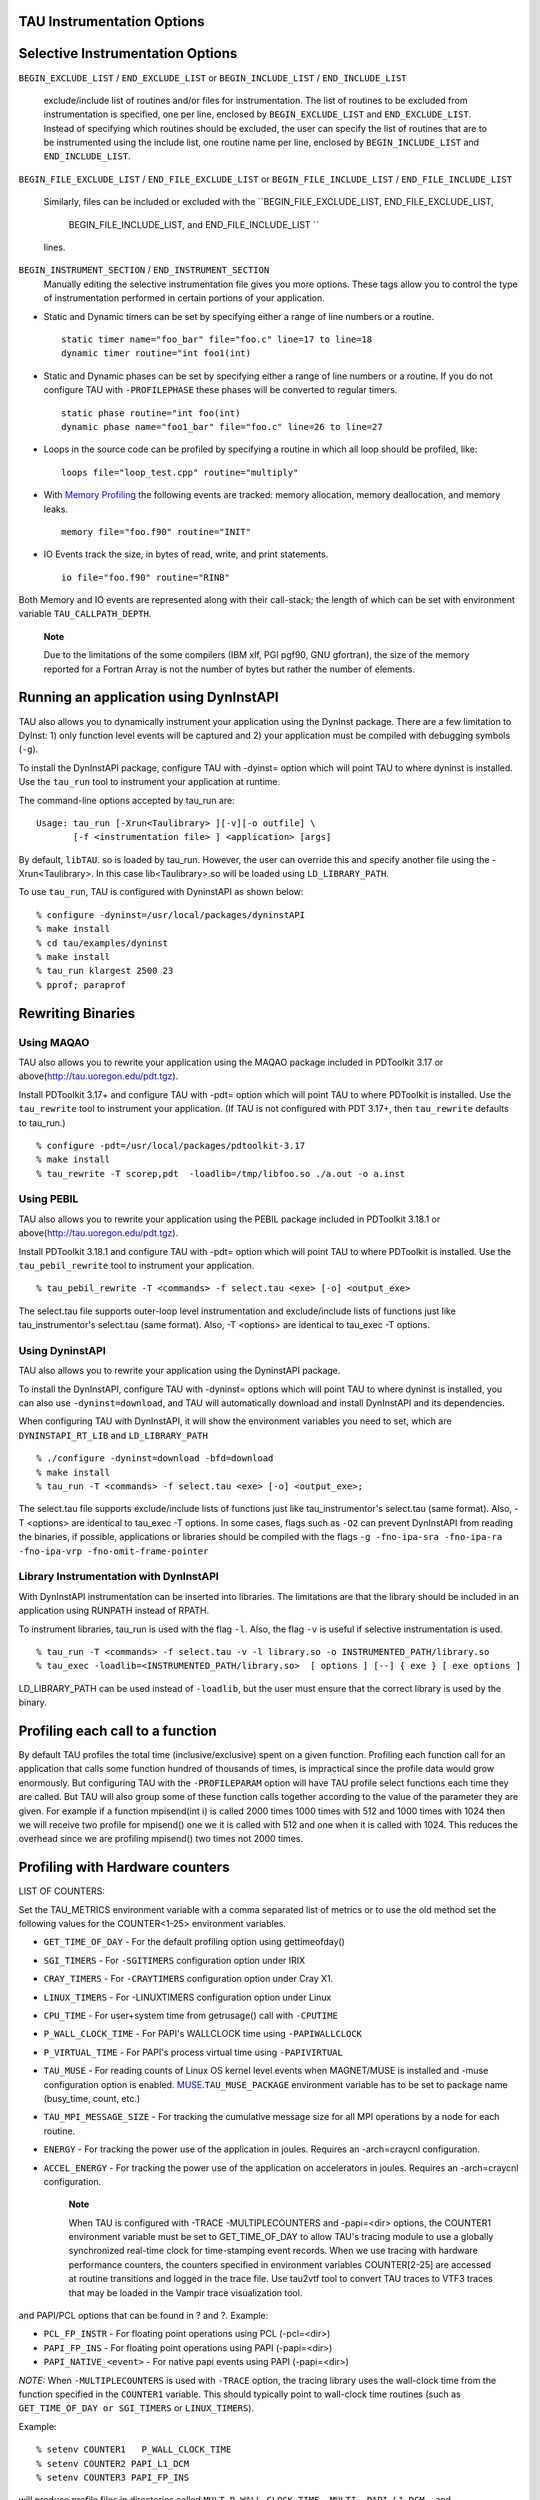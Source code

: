 TAU Instrumentation Options
===========================

Selective Instrumentation Options
=================================

``BEGIN_EXCLUDE_LIST`` / ``END_EXCLUDE_LIST`` or ``BEGIN_INCLUDE_LIST``
/ ``END_INCLUDE_LIST``
    exclude/include list of routines and/or files for instrumentation.
    The list of routines to be excluded from instrumentation is
    specified, one per line, enclosed by ``BEGIN_EXCLUDE_LIST`` and
    ``END_EXCLUDE_LIST``. Instead of specifying which routines should be
    excluded, the user can specify the list of routines that are to be
    instrumented using the include list, one routine name per line,
    enclosed by ``BEGIN_INCLUDE_LIST`` and ``END_INCLUDE_LIST``.

``BEGIN_FILE_EXCLUDE_LIST`` / ``END_FILE_EXCLUDE_LIST`` or
``BEGIN_FILE_INCLUDE_LIST`` / ``END_FILE_INCLUDE_LIST``
    Similarly, files can be included or excluded with the
    ``BEGIN_FILE_EXCLUDE_LIST, END_FILE_EXCLUDE_LIST,
                BEGIN_FILE_INCLUDE_LIST, and END_FILE_INCLUDE_LIST ``
    lines.

``BEGIN_INSTRUMENT_SECTION`` / ``END_INSTRUMENT_SECTION``
    Manually editing the selective instrumentation file gives you more
    options. These tags allow you to control the type of instrumentation
    performed in certain portions of your application.

-  Static and Dynamic timers can be set by specifying either a range of
   line numbers or a routine.

   ::

       static timer name="foo_bar" file="foo.c" line=17 to line=18
       dynamic timer routine="int foo1(int)
                     

-  Static and Dynamic phases can be set by specifying either a range of
   line numbers or a routine. If you do not configure TAU with
   ``-PROFILEPHASE`` these phases will be converted to regular timers.

   ::

       static phase routine="int foo(int)
       dynamic phase name="foo1_bar" file="foo.c" line=26 to line=27
                     

-  Loops in the source code can be profiled by specifying a routine in
   which all loop should be profiled, like:

   ::

       loops file="loop_test.cpp" routine="multiply"
                     

-  With `Memory Profiling <#memoryOptions>`__ the following events are
   tracked: memory allocation, memory deallocation, and memory leaks.

   ::

       memory file="foo.f90" routine="INIT"
                     

-  IO Events track the size, in bytes of read, write, and print
   statements.

   ::

       io file="foo.f90" routine="RINB"
                     

Both Memory and IO events are represented along with their call-stack;
the length of which can be set with environment variable
``TAU_CALLPATH_DEPTH``.

    **Note**

    Due to the limitations of the some compilers (IBM xlf, PGI pgf90,
    GNU gfortran), the size of the memory reported for a Fortran Array
    is not the number of bytes but rather the number of elements.

Running an application using DynInstAPI
=======================================

TAU also allows you to dynamically instrument your application using the
DynInst package. There are a few limitation to DyInst: 1) only function
level events will be captured and 2) your application must be compiled
with debugging symbols (``-g``).

To install the DynInstAPI package, configure TAU with -dyinst= option
which will point TAU to where dyninst is installed. Use the ``tau_run``
tool to instrument your application at runtime.

The command-line options accepted by tau\_run are:

::

    Usage: tau_run [-Xrun<Taulibrary> ][-v][-o outfile] \
           [-f <instrumentation file> ] <application> [args]

By default, ``libTAU``. so is loaded by tau\_run. However, the user can
override this and specify another file using the -Xrun<Taulibrary>. In
this case lib<Taulibrary>.so will be loaded using ``LD_LIBRARY_PATH``.

To use ``tau_run``, TAU is configured with DyninstAPI as shown below:

::

    % configure -dyninst=/usr/local/packages/dyninstAPI
    % make install
    % cd tau/examples/dyninst
    % make install
    % tau_run klargest 2500 23
    % pprof; paraprof

Rewriting Binaries
==================

Using MAQAO
-----------

TAU also allows you to rewrite your application using the MAQAO package
included in PDToolkit 3.17 or above(http://tau.uoregon.edu/pdt.tgz).

Install PDToolkit 3.17+ and configure TAU with -pdt= option which will
point TAU to where PDToolkit is installed. Use the ``tau_rewrite`` tool
to instrument your application. (If TAU is not configured with PDT
3.17+, then ``tau_rewrite`` defaults to tau\_run.)

::

    % configure -pdt=/usr/local/packages/pdtoolkit-3.17
    % make install
    % tau_rewrite -T scorep,pdt  -loadlib=/tmp/libfoo.so ./a.out -o a.inst 

Using PEBIL
-----------

TAU also allows you to rewrite your application using the PEBIL package
included in PDToolkit 3.18.1 or above(http://tau.uoregon.edu/pdt.tgz).

Install PDToolkit 3.18.1 and configure TAU with -pdt= option which will
point TAU to where PDToolkit is installed. Use the ``tau_pebil_rewrite``
tool to instrument your application.

::

    % tau_pebil_rewrite -T <commands> -f select.tau <exe> [-o] <output_exe> 

The select.tau file supports outer-loop level instrumentation and
exclude/include lists of functions just like tau\_instrumentor's
select.tau (same format). Also, -T <options> are identical to tau\_exec
-T options.

Using DyninstAPI
----------------

TAU also allows you to rewrite  your application using the DyninstAPI package.

To install the DynInstAPI, configure TAU with -dyninst= options which 
will point TAU to where dyninst is installed, you can also use ``-dyninst=download``, and TAU will automatically
download and install DynInstAPI and its dependencies.

When configuring TAU with DynInstAPI, it will show the environment variables you need to set, which are
``DYNINSTAPI_RT_LIB`` and ``LD_LIBRARY_PATH``

::

    % ./configure -dyninst=download -bfd=download
    % make install
    % tau_run -T <commands> -f select.tau <exe> [-o] <output_exe>;

The select.tau file  supports exclude/include lists of functions just like tau_instrumentor's select.tau (same format).
Also,	-T <options> are identical to tau_exec -T options.
In some cases, flags such as ``-O2`` can prevent DynInstAPI from reading the binaries, if possible,
applications or libraries should be compiled with the flags 
``-g -fno-ipa-sra -fno-ipa-ra -fno-ipa-vrp -fno-omit-frame-pointer`` 

Library Instrumentation with DynInstAPI
----------------
With DynInstAPI instrumentation can be inserted into libraries. The limitations are that the
library should be included in an application using RUNPATH instead of RPATH.

To instrument libraries, tau_run is used with the flag ``-l``. Also, the flag ``-v``
is useful if selective instrumentation is used.
::
    % tau_run -T <commands> -f select.tau -v -l library.so -o INSTRUMENTED_PATH/library.so
    % tau_exec -loadlib=<INSTRUMENTED_PATH/library.so>  [ options ] [--] { exe } [ exe options ]

LD_LIBRARY_PATH can be used instead of ``-loadlib``, but the user must ensure that the correct library is used by the binary.

Profiling each call to a function
=================================

By default TAU profiles the total time (inclusive/exclusive) spent on a
given function. Profiling each function call for an application that
calls some function hundred of thousands of times, is impractical since
the profile data would grow enormously. But configuring TAU with the
``-PROFILEPARAM`` option will have TAU profile select functions each
time they are called. But TAU will also group some of these function
calls together according to the value of the parameter they are given.
For example if a function mpisend(int i) is called 2000 times 1000 times
with 512 and 1000 times with 1024 then we will receive two profile for
mpisend() one we it is called with 512 and one when it is called with
1024. This reduces the overhead since we are profiling mpisend() two
times not 2000 times.

Profiling with Hardware counters
================================

LIST OF COUNTERS:

Set the TAU\_METRICS environment variable with a comma separated list of
metrics or to use the old method set the following values for the
COUNTER<1-25> environment variables.

-  ``GET_TIME_OF_DAY`` - For the default profiling option using
   gettimeofday()

-  ``SGI_TIMERS`` - For ``-SGITIMERS`` configuration option under IRIX

-  ``CRAY_TIMERS`` - For ``-CRAYTIMERS`` configuration option under Cray
   X1.

-  ``LINUX_TIMERS`` - For -LINUXTIMERS configuration option under Linux

-  ``CPU_TIME`` - For user+system time from getrusage() call with
   ``-CPUTIME``

-  ``P_WALL_CLOCK_TIME`` - For PAPI's WALLCLOCK time using
   ``-PAPIWALLCLOCK``

-  ``P_VIRTUAL_TIME`` - For PAPI's process virtual time using
   ``-PAPIVIRTUAL``

-  ``TAU_MUSE`` - For reading counts of Linux OS kernel level events
   when MAGNET/MUSE is installed and -muse configuration option is
   enabled.
   `MUSE <http://public.lanl.gov/radiant/>`__.\ ``TAU_MUSE_PACKAGE``
   environment variable has to be set to package name (busy\_time,
   count, etc.)

-  ``TAU_MPI_MESSAGE_SIZE`` - For tracking the cumulative message size
   for all MPI operations by a node for each routine.

-  ``ENERGY`` - For tracking the power use of the application in joules.
   Requires an -arch=craycnl configuration.

-  ``ACCEL_ENERGY`` - For tracking the power use of the application on
   accelerators in joules. Requires an -arch=craycnl configuration.

    **Note**

    When TAU is configured with -TRACE -MULTIPLECOUNTERS and -papi=<dir>
    options, the COUNTER1 environment variable must be set to
    GET\_TIME\_OF\_DAY to allow TAU's tracing module to use a globally
    synchronized real-time clock for time-stamping event records. When
    we use tracing with hardware performance counters, the counters
    specified in environment variables COUNTER[2-25] are accessed at
    routine transitions and logged in the trace file. Use tau2vtf tool
    to convert TAU traces to VTF3 traces that may be loaded in the
    Vampir trace visualization tool.

and PAPI/PCL options that can be found in ? and ?. Example:

-  ``PCL_FP_INSTR`` - For floating point operations using PCL
   (-pcl=<dir>)

-  ``PAPI_FP_INS`` - For floating point operations using PAPI
   (-papi=<dir>)

-  ``PAPI_NATIVE_<event>`` - For native papi events using PAPI
   (-papi=<dir>)

*NOTE:* When ``-MULTIPLECOUNTERS`` is used with ``-TRACE`` option, the
tracing library uses the wall-clock time from the function specified in
the ``COUNTER1`` variable. This should typically point to wall-clock
time routines (such as ``GET_TIME_OF_DAY or SGI_TIMERS`` or
``LINUX_TIMERS``).

Example:

::

    % setenv COUNTER1   P_WALL_CLOCK_TIME
    % setenv COUNTER2 PAPI_L1_DCM
    % setenv COUNTER3 PAPI_FP_INS

will produce profile files in directories called
``MULT_P_WALL_CLOCK_TIME, MULTI__PAPI_L1_DCM, and MULTI_PAPI_FP_INS.``

+------------------+-------------------------------------------------------+
| TAU\_METRICS     | EVENT Measured                                        |
+==================+=======================================================+
| PAPI\_L1\_DCM    | Level 1 data cache misses                             |
+------------------+-------------------------------------------------------+
| PAPI\_L1\_ICM    | Level 1 instruction cache misses                      |
+------------------+-------------------------------------------------------+
| PAPI\_L2\_DCM    | Level 2 data cache misses                             |
+------------------+-------------------------------------------------------+
| PAPI\_L2\_ICM    | Level 2 instruction cache misses                      |
+------------------+-------------------------------------------------------+
| PAPI\_L3\_DCM    | Level 3 data cache misses                             |
+------------------+-------------------------------------------------------+
| PAPI\_L3\_ICM    | Level 3 instruction cache misses                      |
+------------------+-------------------------------------------------------+
| PAPI\_L1\_TCM    | Level 1 total cache misses                            |
+------------------+-------------------------------------------------------+
| PAPI\_L2\_TCM    | Level 2 total cache misses                            |
+------------------+-------------------------------------------------------+
| PAPI\_L3\_TCM    | Level 3 total cache misses                            |
+------------------+-------------------------------------------------------+
| PAPI\_CA\_SNP    | Snoops                                                |
+------------------+-------------------------------------------------------+
| PAPI\_CA\_SHR    | Request for access to shared cache line (SMP)         |
+------------------+-------------------------------------------------------+
| PAPI\_CA\_CLN    | Request for access to clean cache line (SMP)          |
+------------------+-------------------------------------------------------+
| PAPI\_CA\_INV    | Cache Line Invalidation (SMP)                         |
+------------------+-------------------------------------------------------+
| PAPI\_CA\_ITV    | Cache Line Intervention (SMP)                         |
+------------------+-------------------------------------------------------+
| PAPI\_L3\_LDM    | Level 3 load misses                                   |
+------------------+-------------------------------------------------------+
| PAPI\_L3\_STM    | Level 3 store misses                                  |
+------------------+-------------------------------------------------------+
| PAPI\_BRU\_IDL   | Cycles branch units are idle                          |
+------------------+-------------------------------------------------------+
| PAPI\_FXU\_IDL   | Cycles integer units are idle                         |
+------------------+-------------------------------------------------------+
| PAPI\_FPU\_IDL   | Cycles floating point units are idle                  |
+------------------+-------------------------------------------------------+
| PAPI\_LSU\_IDL   | Cycles load/store units are idle                      |
+------------------+-------------------------------------------------------+
| PAPI\_TLB\_DM    | Data translation lookaside buffer misses              |
+------------------+-------------------------------------------------------+
| PAPI\_TLB\_IM    | Instruction translation lookaside buffer misses       |
+------------------+-------------------------------------------------------+
| PAPI\_TLB\_TL    | Total translation lookaside buffer misses             |
+------------------+-------------------------------------------------------+
| PAPI\_L1\_LDM    | Level 1 load misses                                   |
+------------------+-------------------------------------------------------+
| PAPI\_L1\_STM    | Level 1 store misses                                  |
+------------------+-------------------------------------------------------+
| PAPI\_L2\_LDM    | Level 2 load misses                                   |
+------------------+-------------------------------------------------------+
| PAPI\_L2\_STM    | Level 2 store misses                                  |
+------------------+-------------------------------------------------------+
| PAPI\_BTAC\_M    | BTAC miss                                             |
+------------------+-------------------------------------------------------+
| PAPI\_PRF\_DM    | Prefetch data instruction caused a miss               |
+------------------+-------------------------------------------------------+
| PAPI\_L3\_DCH    | Level 3 Data Cache Hit                                |
+------------------+-------------------------------------------------------+
| PAPI\_TLB\_SD    | Translation lookaside buffer shootdowns (SMP)         |
+------------------+-------------------------------------------------------+
| PAPI\_CSR\_FAL   | Failed store conditional instructions                 |
+------------------+-------------------------------------------------------+
| PAPI\_CSR\_SUC   | Successful store conditional instructions             |
+------------------+-------------------------------------------------------+
| PAPI\_CSR\_TOT   | Total store conditional instructions                  |
+------------------+-------------------------------------------------------+
| PAPI\_MEM\_SCY   | Cycles Stalled Waiting for Memory Access              |
+------------------+-------------------------------------------------------+
| PAPI\_MEM\_RCY   | Cycles Stalled Waiting for Memory Read                |
+------------------+-------------------------------------------------------+
| PAPI\_MEM\_WCY   | Cycles Stalled Waiting for Memory Write               |
+------------------+-------------------------------------------------------+
| PAPI\_STL\_ICY   | Cycles with No Instruction Issue                      |
+------------------+-------------------------------------------------------+
| PAPI\_FUL\_ICY   | Cycles with Maximum Instruction Issue                 |
+------------------+-------------------------------------------------------+
| PAPI\_STL\_CCY   | Cycles with No Instruction Completion                 |
+------------------+-------------------------------------------------------+
| PAPI\_FUL\_CCY   | Cycles with Maximum Instruction Completion            |
+------------------+-------------------------------------------------------+
| PAPI\_HW\_INT    | Hardware interrupts                                   |
+------------------+-------------------------------------------------------+
| PAPI\_BR\_UCN    | Unconditional branch instructions executed            |
+------------------+-------------------------------------------------------+
| PAPI\_BR\_CN     | Conditional branch instructions executed              |
+------------------+-------------------------------------------------------+
| PAPI\_BR\_TKN    | Conditional branch instructions taken                 |
+------------------+-------------------------------------------------------+
| PAPI\_BR\_NTK    | Conditional branch instructions not taken             |
+------------------+-------------------------------------------------------+
| PAPI\_BR\_MSP    | Conditional branch instructions mispredicted          |
+------------------+-------------------------------------------------------+
| PAPI\_BR\_PRC    | Conditional branch instructions correctly predicted   |
+------------------+-------------------------------------------------------+
| PAPI\_FMA\_INS   | FMA instructions completed                            |
+------------------+-------------------------------------------------------+
| PAPI\_TOT\_IIS   | Total instructions issued                             |
+------------------+-------------------------------------------------------+
| PAPI\_TOT\_INS   | Total instructions executed                           |
+------------------+-------------------------------------------------------+
| PAPI\_INT\_INS   | Integer instructions executed                         |
+------------------+-------------------------------------------------------+
| PAPI\_FP\_INS    | Floating point instructions executed                  |
+------------------+-------------------------------------------------------+
| PAPI\_LD\_INS    | Load instructions executed                            |
+------------------+-------------------------------------------------------+
| PAPI\_SR\_INS    | Store instructions executed                           |
+------------------+-------------------------------------------------------+
| PAPI\_BR\_INS    | Total branch instructions executed                    |
+------------------+-------------------------------------------------------+
| PAPI\_VEC\_INS   | Vector/SIMD instructions executed                     |
+------------------+-------------------------------------------------------+
| PAPI\_FLOPS      | Floating Point Instructions executed per second       |
+------------------+-------------------------------------------------------+
| PAPI\_RES\_STL   | Cycles processor is stalled on resource               |
+------------------+-------------------------------------------------------+
| PAPI\_FP\_STAL   | FP units are stalled                                  |
+------------------+-------------------------------------------------------+
| PAPI\_TOT\_CYC   | Total cycles                                          |
+------------------+-------------------------------------------------------+
| PAPI\_IPS        | Instructions executed per second                      |
+------------------+-------------------------------------------------------+
| PAPI\_LST\_INS   | Total load/store instructions executed                |
+------------------+-------------------------------------------------------+
| PAPI\_SYC\_INS   | Synchronization instructions executed                 |
+------------------+-------------------------------------------------------+
| PAPI\_L1\_DCH    | L1 D Cache Hit                                        |
+------------------+-------------------------------------------------------+
| PAPI\_L2\_DCH    | L2 D Cache Hit                                        |
+------------------+-------------------------------------------------------+
| PAPI\_L1\_DCA    | L1 D Cache Access                                     |
+------------------+-------------------------------------------------------+
| PAPI\_L2\_DCA    | L2 D Cache Access                                     |
+------------------+-------------------------------------------------------+
| PAPI\_L3\_DCA    | L3 D Cache Access                                     |
+------------------+-------------------------------------------------------+
| PAPI\_L1\_DCR    | L1 D Cache Read                                       |
+------------------+-------------------------------------------------------+
| PAPI\_L2\_DCR    | L2 D Cache Read                                       |
+------------------+-------------------------------------------------------+
| PAPI\_L3\_DCR    | L3 D Cache Read                                       |
+------------------+-------------------------------------------------------+
| PAPI\_L1\_DCW    | L1 D Cache Write                                      |
+------------------+-------------------------------------------------------+
| PAPI\_L2\_DCW    | L2 D Cache Write                                      |
+------------------+-------------------------------------------------------+
| PAPI\_L3\_DCW    | L3 D Cache Write                                      |
+------------------+-------------------------------------------------------+
| PAPI\_L1\_ICH    | L1 instruction cache hits                             |
+------------------+-------------------------------------------------------+
| PAPI\_L2\_ICH    | L2 instruction cache hits                             |
+------------------+-------------------------------------------------------+
| PAPI\_L3\_ICH    | L3 instruction cache hits                             |
+------------------+-------------------------------------------------------+
| PAPI\_L1\_ICA    | L1 instruction cache accesses                         |
+------------------+-------------------------------------------------------+
| PAPI\_L2\_ICA    | L2 instruction cache accesses                         |
+------------------+-------------------------------------------------------+
| PAPI\_L3\_ICA    | L3 instruction cache accesses                         |
+------------------+-------------------------------------------------------+
| PAPI\_L1\_ICR    | L1 instruction cache reads                            |
+------------------+-------------------------------------------------------+
| PAPI\_L2\_ICR    | L2 instruction cache reads                            |
+------------------+-------------------------------------------------------+
| PAPI\_L3\_ICR    | L3 instruction cache reads                            |
+------------------+-------------------------------------------------------+
| PAPI\_L1\_ICW    | L1 instruction cache writes                           |
+------------------+-------------------------------------------------------+
| PAPI\_L2\_ICW    | L2 instruction cache writes                           |
+------------------+-------------------------------------------------------+
| PAPI\_L3\_ICW    | L3 instruction cache writes                           |
+------------------+-------------------------------------------------------+
| PAPI\_L1\_TCH    | L1 total cache hits                                   |
+------------------+-------------------------------------------------------+
| PAPI\_L2\_TCH    | L2 total cache hits                                   |
+------------------+-------------------------------------------------------+
| PAPI\_L3\_TCH    | L3 total cache hits                                   |
+------------------+-------------------------------------------------------+
| PAPI\_L1\_TCA    | L1 total cache accesses                               |
+------------------+-------------------------------------------------------+
| PAPI\_L2\_TCA    | L2 total cache accesses                               |
+------------------+-------------------------------------------------------+
| PAPI\_L3\_TCA    | L3 total cache accesses                               |
+------------------+-------------------------------------------------------+
| PAPI\_L1\_TCR    | L1 total cache reads                                  |
+------------------+-------------------------------------------------------+
| PAPI\_L2\_TCR    | L2 total cache reads                                  |
+------------------+-------------------------------------------------------+
| PAPI\_L3\_TCR    | L3 total cache reads                                  |
+------------------+-------------------------------------------------------+
| PAPI\_L1\_TCW    | L1 total cache writes                                 |
+------------------+-------------------------------------------------------+
| PAPI\_L2\_TCW    | L2 total cache writes                                 |
+------------------+-------------------------------------------------------+
| PAPI\_L3\_TCW    | L3 total cache writes                                 |
+------------------+-------------------------------------------------------+
| PAPI\_FML\_INS   | FM ins                                                |
+------------------+-------------------------------------------------------+
| PAPI\_FAD\_INS   | FA ins                                                |
+------------------+-------------------------------------------------------+
| PAPI\_FDV\_INS   | FD ins                                                |
+------------------+-------------------------------------------------------+
| PAPI\_FSQ\_INS   | FSq ins                                               |
+------------------+-------------------------------------------------------+
| PAPI\_FNV\_INS   | Finv ins                                              |
+------------------+-------------------------------------------------------+

Table: Events measured by setting the environment variable TAU\_METRICS
in TAU

For example to measure the floating point operations in routines using
``PCL``,

::

    % ./configure -pcl=/usr/local/packages/pcl-1.2
    % setenv PCL_EVENT PCL_FP_INSTR 
    % mpirun -np 8 application

+----------------------------+------------------------------------------------+
| PCL\_EVENT                 | EVENT Measured                                 |
+============================+================================================+
| PCL\_L1CACHE\_READ         | L1 (Level one) cache reads                     |
+----------------------------+------------------------------------------------+
| PCL\_L1CACHE\_WRITE        | L1 cache writes                                |
+----------------------------+------------------------------------------------+
| PCL\_L1CACHE\_READWRITE    | L1 cache reads and writes                      |
+----------------------------+------------------------------------------------+
| PCL\_L1CACHE\_HIT          | L1 cache hits                                  |
+----------------------------+------------------------------------------------+
| PCL\_L1CACHE\_MISS         | L1 cache misses                                |
+----------------------------+------------------------------------------------+
| PCL\_L1DCACHE\_READ        | L1 data cache reads                            |
+----------------------------+------------------------------------------------+
| PCL\_L1DCACHE\_WRITE       | L1 data cache writes                           |
+----------------------------+------------------------------------------------+
| PCL\_L1DCACHE\_READWRITE   | L1 data cache reads and writes                 |
+----------------------------+------------------------------------------------+
| PCL\_L1DCACHE\_HIT         | L1 data cache hits                             |
+----------------------------+------------------------------------------------+
| PCL\_L1DCACHE\_MISS        | L1 data cache misses                           |
+----------------------------+------------------------------------------------+
| PCL\_L1ICACHE\_READ        | L1 instruction cache reads                     |
+----------------------------+------------------------------------------------+
| PCL\_L1ICACHE\_WRITE       | L1 instruction cache writes                    |
+----------------------------+------------------------------------------------+
| PCL\_L1ICACHE\_READWRITE   | L1 instruction cache reads and writes          |
+----------------------------+------------------------------------------------+
| PCL\_L1ICACHE\_HIT         | L1 instruction cache hits                      |
+----------------------------+------------------------------------------------+
| PCL\_L1ICACHE\_MISS        | L1 instruction cache misses                    |
+----------------------------+------------------------------------------------+
| PCL\_L2CACHE\_READ         | L2 (Level two) cache reads                     |
+----------------------------+------------------------------------------------+
| PCL\_L2CACHE\_WRITE        | L2 cache writes                                |
+----------------------------+------------------------------------------------+
| PCL\_L2CACHE\_READWRITE    | L2 cache reads and writes                      |
+----------------------------+------------------------------------------------+
| PCL\_L2CACHE\_HIT          | L2 cache hits                                  |
+----------------------------+------------------------------------------------+
| PCL\_L2CACHE\_MISS         | L2 cache misses                                |
+----------------------------+------------------------------------------------+
| PCL\_L2DCACHE\_READ        | L2 data cache reads                            |
+----------------------------+------------------------------------------------+
| PCL\_L2DCACHE\_WRITE       | L2 data cache writes                           |
+----------------------------+------------------------------------------------+
| PCL\_L2DCACHE\_READWRITE   | L2 data cache reads and writes                 |
+----------------------------+------------------------------------------------+
| PCL\_L2DCACHE\_HIT         | L2 data cache hits                             |
+----------------------------+------------------------------------------------+
| PCL\_L2DCACHE\_MISS        | L2 data cache misses                           |
+----------------------------+------------------------------------------------+
| PCL\_L2ICACHE\_READ        | L2 instruction cache reads                     |
+----------------------------+------------------------------------------------+
| PCL\_L2ICACHE\_WRITE       | L2 instruction cache writes                    |
+----------------------------+------------------------------------------------+
| PCL\_L2ICACHE\_READWRITE   | L2 instruction cache reads and writes          |
+----------------------------+------------------------------------------------+
| PCL\_L2ICACHE\_HIT         | L2 instruction cache hits                      |
+----------------------------+------------------------------------------------+
| PCL\_L2ICACHE\_MISS        | L2 instruction cache misses                    |
+----------------------------+------------------------------------------------+
| PCL\_TLB\_HIT              | TLB (Translation Lookaside Buffer) hits        |
+----------------------------+------------------------------------------------+
| PCL\_TLB\_MISS             | TLB misses                                     |
+----------------------------+------------------------------------------------+
| PCL\_ITLB\_HIT             | Instruction TLB hits                           |
+----------------------------+------------------------------------------------+
| PCL\_ITLB\_MISS            | Instruction TLB misses                         |
+----------------------------+------------------------------------------------+
| PCL\_DTLB\_HIT             | Data TLB hits                                  |
+----------------------------+------------------------------------------------+
| PCL\_DTLB\_MISS            | Data TLB misses                                |
+----------------------------+------------------------------------------------+
| PCL\_CYCLES                | Cycles                                         |
+----------------------------+------------------------------------------------+
| PCL\_ELAPSED\_CYCLES       | Cycles elapsed                                 |
+----------------------------+------------------------------------------------+
| PCL\_INTEGER\_INSTR        | Integer instructions executed                  |
+----------------------------+------------------------------------------------+
| PCL\_FP\_INSTR             | Floating point (FP) instructions executed      |
+----------------------------+------------------------------------------------+
| PCL\_LOAD\_INSTR           | Load instructions executed                     |
+----------------------------+------------------------------------------------+
| PCL\_STORE\_INSTR          | Store instructions executed                    |
+----------------------------+------------------------------------------------+
| PCL\_LOADSTORE\_INSTR      | Loads and stores executed                      |
+----------------------------+------------------------------------------------+
| PCL\_INSTR                 | Instructions executed                          |
+----------------------------+------------------------------------------------+
| PCL\_JUMP\_SUCCESS         | Successful jumps executed                      |
+----------------------------+------------------------------------------------+
| PCL\_JUMP\_UNSUCCESS       | Unsuccessful jumps executed                    |
+----------------------------+------------------------------------------------+
| PCL\_JUMP                  | Jumps executed                                 |
+----------------------------+------------------------------------------------+
| PCL\_ATOMIC\_SUCCESS       | Successful atomic instructions executed        |
+----------------------------+------------------------------------------------+
| PCL\_ATOMIC\_UNSUCCESS     | Unsuccessful atomic instructions executed      |
+----------------------------+------------------------------------------------+
| PCL\_ATOMIC                | Atomic instructions executed                   |
+----------------------------+------------------------------------------------+
| PCL\_STALL\_INTEGER        | Integer stalls                                 |
+----------------------------+------------------------------------------------+
| PCL\_STALL\_FP             | Floating point stalls                          |
+----------------------------+------------------------------------------------+
| PCL\_STALL\_JUMP           | Jump stalls                                    |
+----------------------------+------------------------------------------------+
| PCL\_STALL\_LOAD           | Load stalls                                    |
+----------------------------+------------------------------------------------+
| PCL\_STALL\_STORE          | Store Stalls                                   |
+----------------------------+------------------------------------------------+
| PCL\_STALL                 | Stalls                                         |
+----------------------------+------------------------------------------------+
| PCL\_MFLOPS                | Millions of floating point operations/second   |
+----------------------------+------------------------------------------------+
| PCL\_IPC                   | Instructions executed per cycle                |
+----------------------------+------------------------------------------------+
| PCL\_L1DCACHE\_MISSRATE    | Level 1 data cache miss rate                   |
+----------------------------+------------------------------------------------+
| PCL\_L2DCACHE\_MISSRATE    | Level 2 data cache miss rate                   |
+----------------------------+------------------------------------------------+
| PCL\_MEM\_FP\_RATIO        | Ratio of memory accesses to FP operations      |
+----------------------------+------------------------------------------------+

Table: Events measured by setting the environment variable PCL\_EVENT in
TAU

Using Hardware Performance Counters
===================================

While running the application, set the environment variable
``PCL_EVENT`` or ``TAU_METRICS`` , to specify which hardware performance
counter TAU should use while profiling the application.

    **Note**

    By default, only one counter is tracked at a time. To track more
    than one counter use ``-MULTIPLECOUNTERS``. See ? for more details.

To select floating point instructions for profiling using ``PAPI``, you
would:

::

    % configure -papi=/usr/local/packages/papi-3.5.0
    % make clean install
    % cd examples/papi
    % setenv TAU_METRICS PAPI_FP_INS
    % a.out
        

In addition to the following events, you can use native events (see
``papi_native``) on a given CPU by setting ``TAU_`` to
``PAPI_NATIVE_<event>``. For example:

::

    % setenv PAPI_NATIVE PAPI_NATIVE_PM_BIQ_IDU_FULL_CYC
    % a.out
          

By default ``PAPI`` will profile events in all domains (users space,
kernel, hypervisor, etc). You can restrict the set of domains for papi
event profiling by using the ``TAU_PAPI_DOMAIN`` environment variable
with these values (in a colon separated list, if desired):
``PAPI_DOM_USER,
    PAPI_DOM_KERNEL, PAPI_DOM_SUPERVISOR,`` and ``PAPI_DOM_OTHER`` like
thus:

::

    % setenv TAU_PAPI_DOMAIN PAPI_DOM_SUPERVISOR:PAPI_DOM_OTHER

Profiling with PerfLib
======================

This profiling option is currently under development at LANL.

To configure TAU with PerfLib use the following arguments:

::

    %> configure -perflib=[path_to_perflib lib directory]
                 -perfinc=[path_to_perflib inc directory]
                 -perflibrary=[argument send to the linker if different than default]

After tau is build a new Makefile will be generated with \*-perflib-\*
in its name, use this Makefile when profiling applications with perflib.

After configuration and installation, toggle these three environment
variables before running the application:

::

    %> export PERF_PROFILE=1
    %> export PERF_PROFILE_MPI=1
    %> export PERF_PROFILE_MEMORY=1
    %> export PERF_PROFILE_COUNTERS=1
    %> export PERF_DATA_DIRECTORY=<directory>

We also provide a perf2tau conversion utilities to convert the remaining
perflib profiles to regular tau profiles. To use perf2tau set the
environment variable ``perf_data_directory`` to the type of the
profiling to be converted (the directory where the data is store will be
called something like perf\_data.[type]/). Or you may execute perf2tau
with the type as an argument:

::

    %> perf2tau [type]

See also the man page for perf2tau, ?.

Running a Python application with TAU
=====================================

TAU can automatically instrument all Python routines when the tau python
package is imported. Add <TAUROOT>/<ARCH>/lib/bindings-<options> to the
PYTHONPATH environment variable in order to use the TAU module.

To execute the program, tau.run routine is invoked with the name of the
top level Python code. For e.g.,

::

    #!/usr/bin/env python

    import tau
    from time import sleep

    def f2():
        print "Inside f2: sleeping for 2 secs..."
        sleep(2)
    def f1():
        print "Inside f1, calling f2..."
        f2()

    def OurMain():
        f1()

    tau.run('OurMain()')

instruments routines ``OurMain(), f1() and
    f2()`` although there are no instrumentation calls in the routines.
To use this feature, TAU must be configured with the -pythoninc=<dir>
option (and -pythonlib=<dir> if running under IBM). Before running the
application, the environment variable ``PYTHONPATH`` and
``LD_LIBRARY_PATH`` should be set to include the TAU library directory
(where tau.py is stored). Manual instrumentation of Python sources is
also possible using the Python API and the ``pytau`` package. For e.g.,

::


    #!/usr/bin/env python

    import pytau
    from time import sleep

    x = pytau.profileTimer("A Sleep for excl 5 secs")
    y = pytau.profileTimer("B Sleep for excl 2 secs")
    pytau.start(x)
    print "Sleeping for 5 secs ..."
    sleep(5)
    pytau.start(y)
    print "Sleeping for 2 secs ..."
    sleep(2)
    pytau.stop(y)
    pytau.dbDump()
    pytau.stop(x)

shows how two timers x and y are created and used. Note, multiple timers
can be nested, but not overlapping. Overlapping timers are detected by
TAU at runtime and flagged with a warning (as exclusive time is not
defined when timers overlap).

pprof
=====

pprof sorts and displays profile data generated by TAU. To view the
profile, merely execute pprof in the directory where profile files are
located (or set the ``PROFILEDIR`` environment variable).

::

    % pprof

Its usage is explained below:

::

    usage: pprof [-c|-b|-m|-t|-e|-i] [-r] [-s] [-n num] [-f filename] \
           [-l] [node numbers]
      -c : Sort by number of Calls
      -b : Sort by number of suBroutines called by a function
      -m : Sort by Milliseconds (exclusive time total)
      -t : Sort by Total milliseconds (inclusive time total) (DEFAULT)
      -e : Sort by Exclusive time per call (msec/call)
      -i : Sort by Inclusive time per call (total msec/call)
      -v : Sort by standard deViation (excl usec)
      -r : Reverse sorting order
      -s : print only Summary profile information
      -n num : print only first num functions
      -f filename : specify full path and Filename without node ids 
      -p : suPpress conversion to hh:mm:ss:mmm format
      -l : List all functions and exit 
      -d : Dump output format (for Racy) [node numbers] : prints only info about
        all contexts/threads of given node numbers
     node numbers : prints information about all contexts/threads 
     for specified nodes

Running a JAVA application with TAU
===================================

Java applications are profiled/traced using ``tau_java`` as shown below:

::

    % cd tau/examples/java/pi
    % setenv LD_LIBRARY_PATH $LD_LIBRARY_PATH:<tauroot>/<arch>/lib
    % tau_java  Pi

More information about ``tau_java`` can be found in the Tools section of
the Reference Guide.

Running the application generates profile files with names having the
form profile.<node>.<context>.<thread>. These files can be analyzed
using pprof or paraprof.

Using a tau.conf File
=====================

If a tau.conf file is created, then code that uses that TAU lib will
effected by the settings in tau.conf. For example, if a directory
tau-2.21/tau\_system\_defaults is created and a tau.conf file is placed
in it, TAU will read that file before doing the measurements. A user of
that TAU libs can choose to override the contents of that file by
placing a tau.conf in their own directory. But by default, if the
sysadmin chooses to create this dir, all the users of the TAU libs will
be globally affected by this tau.conf.

For example, tau.conf could be:

::

    % cat tau.conf
    TAU_LOG_PATH=/soft/apps/tau/logs
    PROFILEDIR=$TAU_LOG_DIR
    TAU_PROFILE_FORMAT=merged
    TAU_SUMMARY=1
    TAU_IBM_BG_HWP_COUNTERS=1
    TAU_TRACK_MESSAGE=1
        

Then anyone using TAU from that directory will get
TAU\_IBM\_BG\_HWP\_COUNTERS=1, TAU\_TRACK\_MESSAGE=1, etc.

Using Score-P with TAU
======================

TAU can be configured to use the Score-P measurement infrastructure
(www.score-p.org). To use Score-P, configure TAU with ``-scorep=``
option to point TAU to the Score-P installation. (Please use Score-P
version 1.0 beta or above.) You may then instrument and run your
application with TAU in a manor of your choosing.

Set the environment variable SCOREP\_PROFILING\_FORMAT to TAU\_SNAPSHOT
to produce TAU Snapshot files, which will be found in scorep\*/tau/.
Also, the Score-P library must be found in LD\_LIBRARY\_PATH.

Using UPC with TAU
==================

Please see examples/upc for more details.

To instrument Berkeley UPC with GASP, configure TAU with
``-upcnetwork=<option>`` where option is "mpi" or "udp". Then use a
selective instrumentation file like the one shown below.

::

    BEGIN_INSTRUMENT_SECTION
    forall routine="#"
    loops routine="#"
    barrier routine="#"
    fence routine="#"
    notify routine="#"
    END_INSTRUMENT_SECTION

Then tau\_upc.sh can be used to build the application. If "udp" is used
with -upcnetwork, then upcrun can be used to run the application. For
"mpi", mpirun or a similar mechanism can be used.

To instrument UPC with Cray CCE compilers, the following will produce a
configuration that supports Cray UPC and may be used with tau\_upc.sh

::

    module load PrgEnv-cray
    ./configure -arch=craycnl -pdt=<dir> -pdt_c++=g++

TAU can also build the DMAPP wrapper using Cray CCE compilers. When the
-optDMAPP option is used when building the application with TAU using
TAU\_OPTIONS, DMAPP events are automatically instrumented with
tau\_upc.sh.
